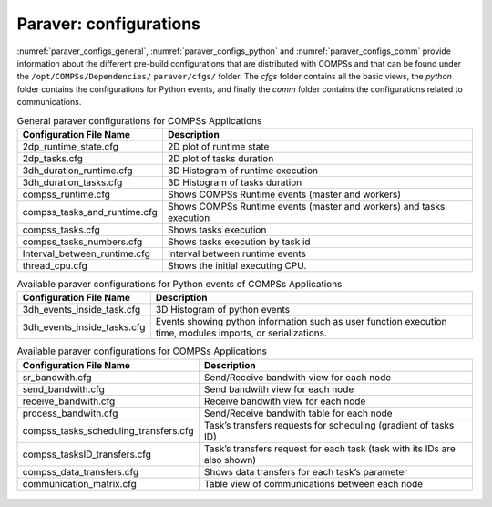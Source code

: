 Paraver: configurations
=======================

:numref:`paraver_configs_general`, :numref:`paraver_configs_python`
and :numref:`paraver_configs_comm` provide information about the different
pre-build configurations that are distributed with COMPSs and that can
be found under the ``/opt/COMPSs/Dependencies/`` ``paraver/cfgs/``
folder. The *cfgs* folder contains all the basic views, the *python*
folder contains the configurations for Python events, and finally the
*comm* folder contains the configurations related to communications.

.. table:: General paraver configurations for COMPSs Applications
    :name: paraver_configs_general
    :widths: auto

    +-----------------------------------+------------------------------------------------------------------------+
    | Configuration File Name           | Description                                                            |
    +===================================+========================================================================+
    | 2dp_runtime_state.cfg             | 2D plot of runtime state                                               |
    +-----------------------------------+------------------------------------------------------------------------+
    | 2dp_tasks.cfg                     | 2D plot of tasks duration                                              |
    +-----------------------------------+------------------------------------------------------------------------+
    | 3dh_duration_runtime.cfg          | 3D Histogram of runtime execution                                      |
    +-----------------------------------+------------------------------------------------------------------------+
    | 3dh_duration_tasks.cfg            | 3D Histogram of tasks duration                                         |
    +-----------------------------------+------------------------------------------------------------------------+
    | compss_runtime.cfg                | Shows COMPSs Runtime events (master and workers)                       |
    +-----------------------------------+------------------------------------------------------------------------+
    | compss_tasks_and_runtime.cfg      | Shows COMPSs Runtime events (master and workers) and tasks execution   |
    +-----------------------------------+------------------------------------------------------------------------+
    | compss_tasks.cfg                  | Shows tasks execution                                                  |
    +-----------------------------------+------------------------------------------------------------------------+
    | compss_tasks_numbers.cfg          | Shows tasks execution by task id                                       |
    +-----------------------------------+------------------------------------------------------------------------+
    | Interval_between_runtime.cfg      | Interval between runtime events                                        |
    +-----------------------------------+------------------------------------------------------------------------+
    | thread_cpu.cfg                    | Shows the initial executing CPU.                                       |
    +-----------------------------------+------------------------------------------------------------------------+

.. table:: Available paraver configurations for Python events of COMPSs Applications
    :name: paraver_configs_python
    :widths: auto

    +-----------------------------------+---------------------------------------------------------------------------------------------------------------+
    | Configuration File Name           | Description                                                                                                   |
    +===================================+===============================================================================================================+
    | 3dh_events_inside_task.cfg        | 3D Histogram of python events                                                                                 |
    +-----------------------------------+---------------------------------------------------------------------------------------------------------------+
    | 3dh_events_inside_tasks.cfg       | Events showing python information such as user function execution time, modules imports, or serializations.   |
    +-----------------------------------+---------------------------------------------------------------------------------------------------------------+

.. table:: Available paraver configurations for COMPSs Applications
    :name: paraver_configs_comm
    :widths: auto

    +--------------------------------------------+-----------------------------------------------------------------------------+
    | Configuration File Name                    | Description                                                                 |
    +============================================+=============================================================================+
    | sr_bandwith.cfg                            | Send/Receive bandwith view for each node                                    |
    +--------------------------------------------+-----------------------------------------------------------------------------+
    | send_bandwith.cfg                          | Send bandwith view for each node                                            |
    +--------------------------------------------+-----------------------------------------------------------------------------+
    | receive_bandwith.cfg                       | Receive bandwith view for each node                                         |
    +--------------------------------------------+-----------------------------------------------------------------------------+
    | process_bandwith.cfg                       | Send/Receive bandwith table for each node                                   |
    +--------------------------------------------+-----------------------------------------------------------------------------+
    | compss_tasks_scheduling_transfers.cfg      | Task’s transfers requests for scheduling (gradient of tasks ID)             |
    +--------------------------------------------+-----------------------------------------------------------------------------+
    | compss_tasksID_transfers.cfg               | Task’s transfers request for each task (task with its IDs are also shown)   |
    +--------------------------------------------+-----------------------------------------------------------------------------+
    | compss_data_transfers.cfg                  | Shows data transfers for each task’s parameter                              |
    +--------------------------------------------+-----------------------------------------------------------------------------+
    | communication_matrix.cfg                   | Table view of communications between each node                              |
    +--------------------------------------------+-----------------------------------------------------------------------------+


.. figure:: /Logos/bsc_logo.jpg
   :width: 40.0%
   :align: center
